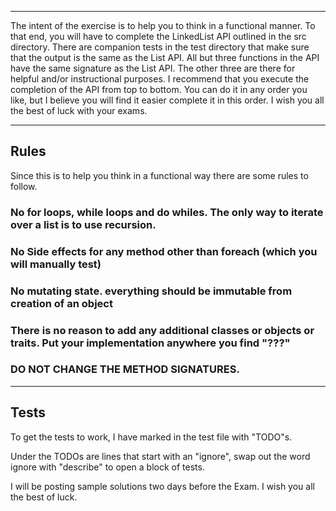 #+BEGIN_CENTER
* BBK-SDP-2015-EXAM_PRACTICE
#+END_CENTER
-----

The intent of the exercise is to help you to think in a functional manner.
To that end, you will have to complete the LinkedList API outlined in the
src directory. There are companion tests in the test directory that make
sure that the output is the same as the List API. All but three functions
in the API have the same signature as the List API. The other three are
there for helpful and/or instructional purposes. I recommend that you
execute the completion of the API from top to bottom. You can do it in any
order you like, but I believe you will find it easier complete it in this
order. I wish you all the best of luck with your exams.

-----
** Rules
Since this is to help you think in a functional way there are some rules
to follow.

*** No for loops, while loops and do whiles. The only way to iterate over a list is to use recursion.
*** No Side effects for any method other than foreach (which you will manually test)
*** No mutating state. everything should be immutable from creation of an object
*** There is no reason to add any additional classes or objects or traits. Put your implementation anywhere you find "???"
*** DO NOT CHANGE THE METHOD SIGNATURES.
-----

** Tests
***** To get the tests to work, I have marked in the test file with "TODO"s.
***** Under the TODOs are lines that start with an "ignore", swap out the word ignore with "describe" to open a block of tests.

I will be posting sample solutions two days before the Exam. I wish you all
the best of luck.
